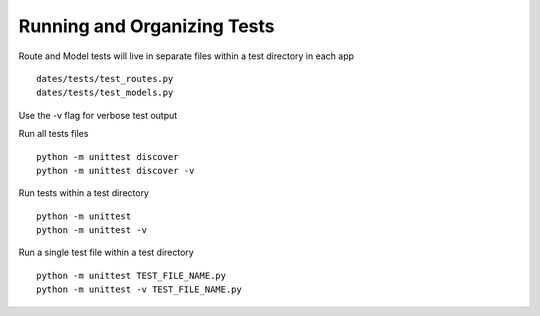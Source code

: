 Running and Organizing Tests
============================

Route and Model tests will live in separate files within a test directory
in each app ::

  dates/tests/test_routes.py
  dates/tests/test_models.py

Use the -v flag for verbose test output

Run all tests files ::

  python -m unittest discover
  python -m unittest discover -v

Run tests within a test directory ::

  python -m unittest
  python -m unittest -v

Run a single test file within a test directory ::

  python -m unittest TEST_FILE_NAME.py
  python -m unittest -v TEST_FILE_NAME.py
